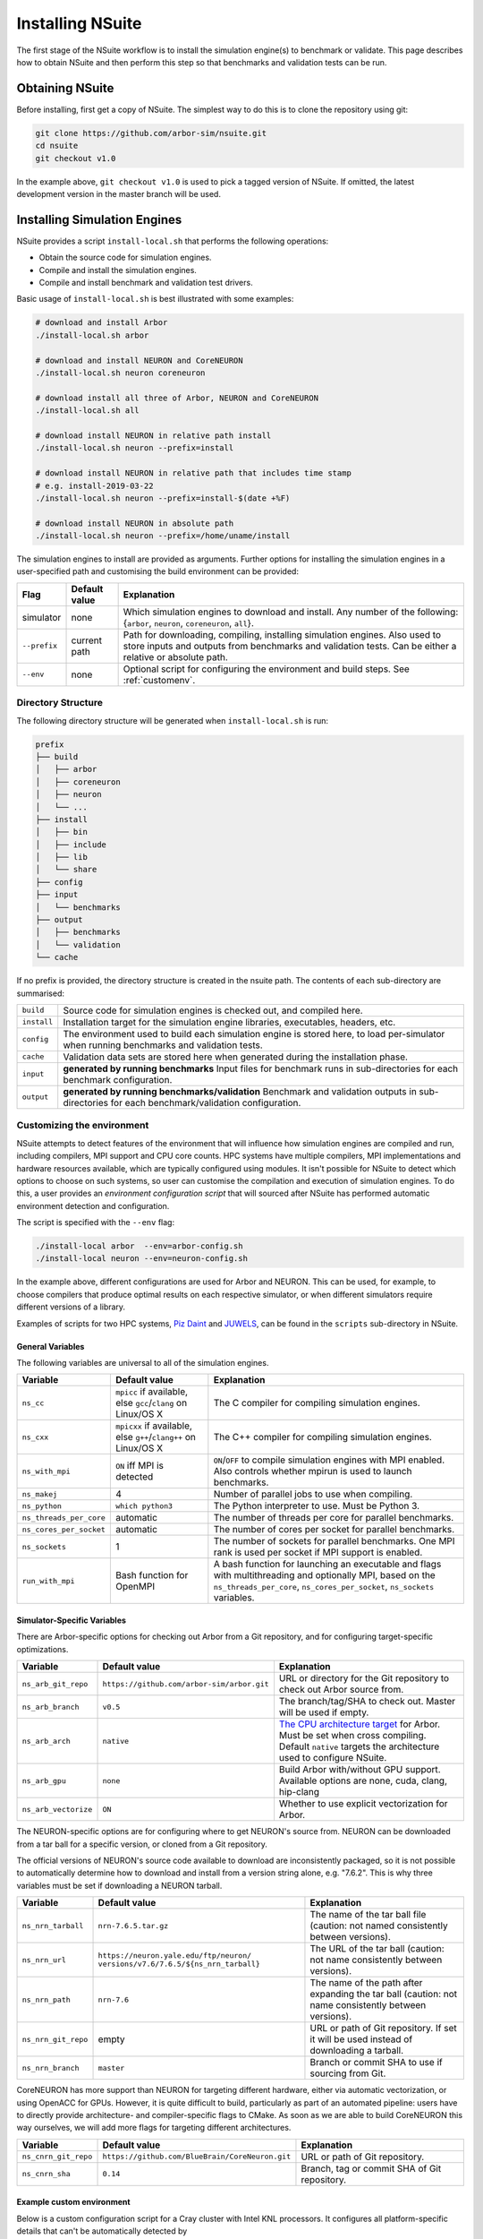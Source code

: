 .. _install:

Installing NSuite
================================

The first stage of the NSuite workflow is to install the simulation engine(s) to benchmark or validate.
This page describes how to obtain NSuite and then perform this step so that benchmarks and validation tests can be run.

Obtaining NSuite
--------------------------------

Before installing, first get a copy of NSuite.
The simplest way to do this is to clone the repository using git:

.. container:: example-code

    .. code-block:: bash

        git clone https://github.com/arbor-sim/nsuite.git
        cd nsuite
        git checkout v1.0

In the example above, ``git checkout v1.0`` is used to pick a tagged version of NSuite.
If omitted, the latest development version in the master branch will be used.

..
    **TODO** guide on how to download zipped/tarred version from tags.

Installing Simulation Engines
--------------------------------

NSuite provides a script ``install-local.sh`` that performs the following operations:

* Obtain the source code for simulation engines.
* Compile and install the simulation engines.
* Compile and install benchmark and validation test drivers.

Basic usage of ``install-local.sh`` is best illustrated with some examples:

.. container:: example-code

    .. code-block:: bash

        # download and install Arbor
        ./install-local.sh arbor

        # download and install NEURON and CoreNEURON
        ./install-local.sh neuron coreneuron

        # download install all three of Arbor, NEURON and CoreNEURON
        ./install-local.sh all

        # download install NEURON in relative path install
        ./install-local.sh neuron --prefix=install

        # download install NEURON in relative path that includes time stamp
        # e.g. install-2019-03-22
        ./install-local.sh neuron --prefix=install-$(date +%F)

        # download install NEURON in absolute path
        ./install-local.sh neuron --prefix=/home/uname/install

The simulation engines to install are provided as arguments.
Further options for installing the simulation engines in a user-specified path and customising
the build environment can be provided:

====================  =================     ======================================================
Flag                  Default value         Explanation
====================  =================     ======================================================
simulator             none                  Which simulation engines to download and install.
                                            Any number of the following: {``arbor``, ``neuron``, ``coreneuron``, ``all``}.
``--prefix``          current path          Path for downloading, compiling, installing simulation engines.
                                            Also used to store inputs and outputs from benchmarks and validation tests.
                                            Can be either a relative or absolute path.
``--env``             none                  Optional script for configuring the environment and build steps.
                                            See :ref:`customenv`.
====================  =================     ======================================================

.. _customenv:

Directory Structure
""""""""""""""""""""""""""""""""

The following directory structure will be generated when ``install-local.sh`` is run:

.. code-block:: none

    prefix
    ├── build
    │   ├── arbor
    │   ├── coreneuron
    │   ├── neuron
    │   └── ...
    ├── install
    │   ├── bin
    │   ├── include
    │   ├── lib
    │   └── share
    ├── config
    ├── input
    │   └── benchmarks
    ├── output
    │   ├── benchmarks
    │   └── validation
    └── cache

If no prefix is provided, the directory structure is created in the nsuite path.
The contents of each sub-directory are summarised:

====================  ======================================================
``build``             Source code for simulation engines is checked out, and compiled here.
``install``           Installation target for the simulation engine libraries, executables, headers, etc.
``config``            The environment used to build each simulation engine is stored here, to load per-simulator when running benchmarks and validation tests.
``cache``             Validation data sets are stored here when generated during the installation phase.
``input``             **generated by running benchmarks** Input files for benchmark runs in sub-directories for each benchmark configuration.
``output``            **generated by running benchmarks/validation** Benchmark and validation outputs in sub-directories for each benchmark/validation configuration.
====================  ======================================================

Customizing the environment
""""""""""""""""""""""""""""""""

NSuite attempts to detect features of the environment that will influence how simulation engines are
compiled and run, including compilers, MPI support and CPU core counts.
HPC systems have multiple compilers, MPI implementations and hardware resources available, which
are typically configured using modules.
It isn't possible for NSuite to detect which options to choose on such systems, so
user can customise the compilation and execution of simulation engines.
To do this, a user provides an *environment configuration script* that will sourced
after NSuite has performed automatic environment detection and configuration.

The script is specified  with the ``--env`` flag:

.. container:: example-code

    .. code-block:: bash

        ./install-local arbor  --env=arbor-config.sh
        ./install-local neuron --env=neuron-config.sh

In the example above, different configurations are used for Arbor and NEURON.
This can be used, for example, to choose compilers that produce optimal
results on each respective simulator, or when different simulators require
different versions of a library.

Examples of scripts for two HPC systems,
`Piz Daint <https://www.cscs.ch/computers/dismissed/piz-daint-piz-dora/>`_ and `JUWELS <http://www.fz-juelich.de/ias/jsc/EN/Expertise/Supercomputers/JUWELS/JUWELS_news.html>`_,
can be found in the ``scripts`` sub-directory in NSuite.

.. _vars_general:

General Variables
````````````````````````````````

The following variables are universal to all of the simulation engines.

========================  ==================================    ======================================================
Variable                  Default value                         Explanation
========================  ==================================    ======================================================
``ns_cc``                 ``mpicc`` if available, else          The C compiler for compiling simulation engines.
                          ``gcc``/``clang`` on Linux/OS X
``ns_cxx``                ``mpicxx`` if available, else         The C++ compiler for compiling simulation engines.
                          ``g++``/``clang++`` on Linux/OS X
``ns_with_mpi``           ``ON`` iff MPI is detected            ``ON``/``OFF`` to compile simulation engines with MPI enabled.
                                                                Also controls whether mpirun is used to launch benchmarks.
``ns_makej``              4                                     Number of parallel jobs to use when compiling.
``ns_python``             ``which python3``                     The Python interpreter to use. Must be Python 3.
``ns_threads_per_core``   automatic                             The number of threads per core for parallel benchmarks.
``ns_cores_per_socket``   automatic                             The number of cores per socket for parallel benchmarks.
``ns_sockets``            1                                     The number of sockets for parallel benchmarks. One MPI rank is used per socket if MPI support is enabled.
``run_with_mpi``          Bash function for OpenMPI             A bash function for launching an executable and flags with multithreading and optionally MPI,
                                                                based on the ``ns_threads_per_core``, ``ns_cores_per_socket``, ``ns_sockets`` variables.
========================  ==================================    ======================================================

Simulator-Specific Variables
````````````````````````````````

There are Arbor-specific options for checking out Arbor from a Git repository, and for configuring target-specific optimizations.

========================  ===========================================   ======================================================
Variable                  Default value                                 Explanation
========================  ===========================================   ======================================================
``ns_arb_git_repo``       ``https://github.com/arbor-sim/arbor.git``    URL or directory for the Git repository to check out Arbor source from.
``ns_arb_branch``         ``v0.5``                                      The branch/tag/SHA to check out. Master will be used if empty.
``ns_arb_arch``           ``native``                                    `The CPU architecture target <https://arbor.readthedocs.io/en/latest/install.html#architecture>`_
                                                                        for Arbor. Must be set when cross compiling.
                                                                        Default ``native`` targets the architecture used to configure NSuite.
``ns_arb_gpu``            ``none``                                      Build Arbor with/without GPU support. Available options are none, cuda, clang, hip-clang
``ns_arb_vectorize``      ``ON``                                        Whether to use explicit vectorization for Arbor.
========================  ===========================================   ======================================================

The NEURON-specific options are for configuring where to get NEURON's source from.
NEURON can be downloaded from a tar ball for a specific version, or cloned from a Git repository.

The official versions of NEURON's source code available to download are inconsistently packaged, so it
is not possible to automatically determine how to download and install from a version string alone, e.g. "7.6.2".
This is why three variables must be set if downloading a NEURON tarball.

========================  ===========================================   ======================================================
Variable                  Default value                                 Explanation
========================  ===========================================   ======================================================
``ns_nrn_tarball``        ``nrn-7.6.5.tar.gz``                          The name of the tar ball file (caution: not named consistently between versions).
``ns_nrn_url``            ``https://neuron.yale.edu/ftp/neuron/``       The URL of the tar ball (caution: not name consistently between versions).
                          ``versions/v7.6/7.6.5/${ns_nrn_tarball}``
``ns_nrn_path``           ``nrn-7.6``                                   The name of the path after expanding the tar ball (caution: not name consistently between versions).
``ns_nrn_git_repo``       empty                                         URL or path of Git repository. If set it will be used instead of downloading a tarball.
``ns_nrn_branch``         ``master``                                    Branch or commit SHA to use if sourcing from Git.
========================  ===========================================   ======================================================

CoreNEURON has more support than NEURON for targeting different hardware, either via automatic vectorization, or using OpenACC for GPUs.
However, it is quite difficult to build, particularly as part of an automated pipeline: users have to directly provide architecture- and compiler-specific flags to CMake.
As soon as we are able to build CoreNEURON this way ourselves, we will add more flags for targeting different architectures.

========================  ===============================================   ======================================================
Variable                  Default value                                     Explanation
========================  ===============================================   ======================================================
``ns_cnrn_git_repo``      ``https://github.com/BlueBrain/CoreNeuron.git``   URL or path of Git repository.
``ns_cnrn_sha``           ``0.14``                                          Branch, tag or commit SHA of Git repository.
========================  ===============================================   ======================================================

Example custom environment
````````````````````````````````

Below is a custom configuration script for a Cray cluster with Intel KNL processors.
It configures all platform-specific details that can't be automatically detected by

* loading and swapping required modules;
* setting a platform-specific magic variable ``CRAYPE_LINK_TYPE`` required to make CMake play nice;
* configuring MPI with the Cray MPI wrapper;
* configuring Arbor to compile with KNL support;
* configuring the number of threads and MPI ranks with which to run benchmarks.


.. container:: example-code

    .. code-block:: bash

        # set up Cray Programming environment to use GNU toolchain
        [ "$PE_ENV" = "CRAY" ] && module swap PrgEnv-cray PrgEnv-gnu

        # load python, gcc version and CMake
        module load cray-python/3.6.5.1
        module swap gcc/7.3.0   # load after cray-python
        module load CMake

        # set for CMake to correctly configure Arbor and CoreNEURON
        export CRAYPE_LINK_TYPE=dynamic

        # Python, MPI and build options for this system
        ns_python=$(which python3)
        ns_cc=$(which cc)
        ns_cxx=$(which CC)
        ns_with_mpi=ON
        ns_makej=20

        # simulator-specific options
        ns_arb_arch=knl

        # cluster-specific options
        ns_threads_per_core=1
        ns_cores_per_socket=64
        ns_sockets=1
        ns_threads_per_socket=64

        run_with_mpi() {
            # this system uses Slurm's srun to launch MPI jobs on compute nodes
            srun -n $ns_sockets -c $ns_threads_per_socket $*
        }


